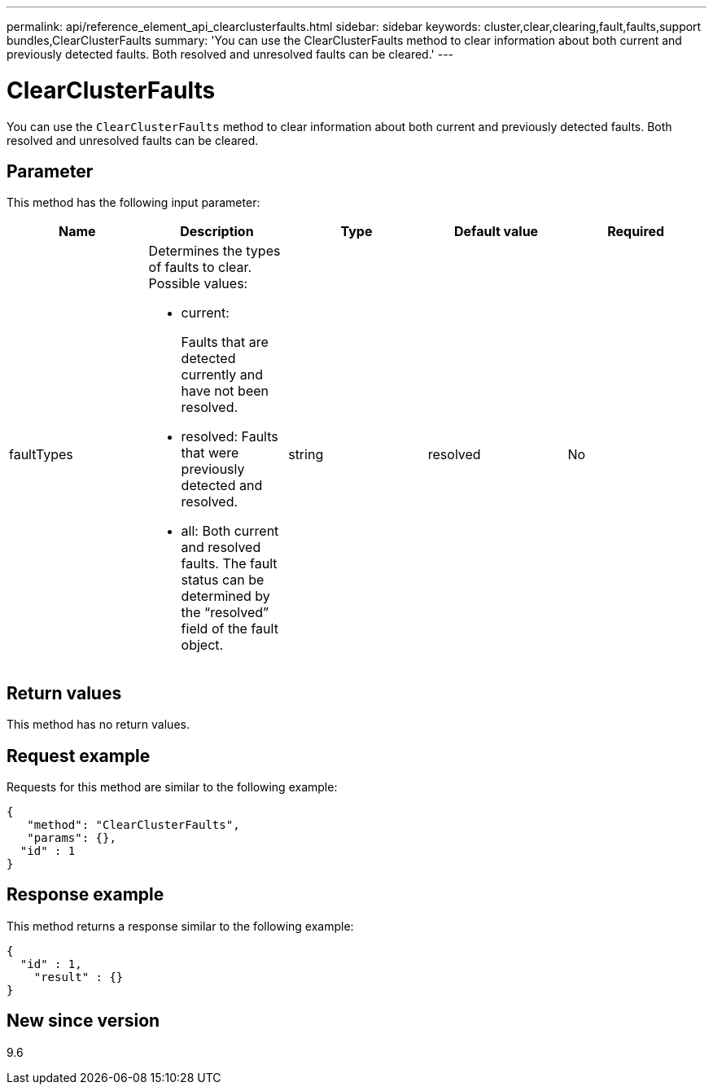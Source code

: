 ---
permalink: api/reference_element_api_clearclusterfaults.html
sidebar: sidebar
keywords: cluster,clear,clearing,fault,faults,support bundles,ClearClusterFaults
summary: 'You can use the ClearClusterFaults method to clear information about both current and previously detected faults. Both resolved and unresolved faults can be cleared.'
---

= ClearClusterFaults
:icons: font
:imagesdir: ../media/

[.lead]
You can use the `ClearClusterFaults` method to clear information about both current and previously detected faults. Both resolved and unresolved faults can be cleared.

== Parameter

This method has the following input parameter:

[options="header"]
|===
|Name |Description |Type |Default value |Required
a|
faultTypes
a|
Determines the types of faults to clear. Possible values:

* current:
+
Faults that are detected currently and have not been resolved.

* resolved: Faults that were previously detected and resolved.
* all: Both current and resolved faults. The fault status can be determined by the "`resolved`" field of the fault object.

a|
string
a|
resolved
a|
No
|===

== Return values

This method has no return values.

== Request example

Requests for this method are similar to the following example:

----
{
   "method": "ClearClusterFaults",
   "params": {},
  "id" : 1
}
----

== Response example

This method returns a response similar to the following example:

----
{
  "id" : 1,
    "result" : {}
}
----

== New since version

9.6
